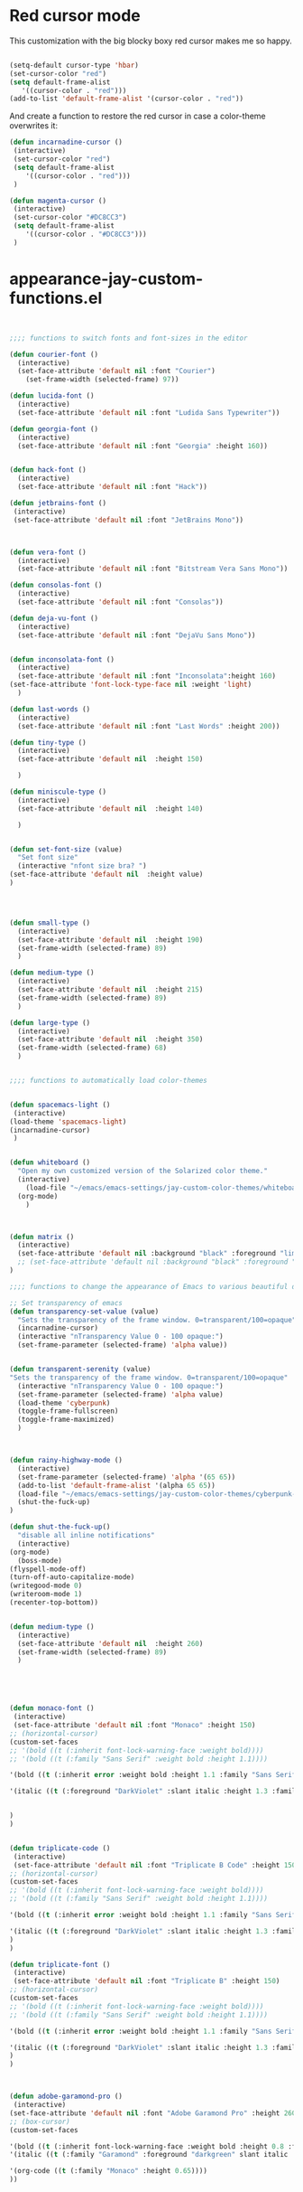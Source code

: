* Red cursor mode

This customization with the big blocky boxy red cursor makes me so happy.
#+BEGIN_SRC emacs-lisp

(setq-default cursor-type 'hbar)
(set-cursor-color "red")
(setq default-frame-alist
   '((cursor-color . "red")))
(add-to-list 'default-frame-alist '(cursor-color . "red"))
#+END_SRC

And create a function to restore the red cursor in case a color-theme overwrites it:
#+BEGIN_SRC emacs-lisp
(defun incarnadine-cursor ()
 (interactive)
 (set-cursor-color "red")
 (setq default-frame-alist
	'((cursor-color . "red")))
 )

(defun magenta-cursor ()
 (interactive)
 (set-cursor-color "#DC8CC3")
 (setq default-frame-alist
	'((cursor-color . "#DC8CC3")))
 )
#+END_SRC



* appearance-jay-custom-functions.el
#+BEGIN_SRC emacs-lisp


;;;; functions to switch fonts and font-sizes in the editor

(defun courier-font ()
  (interactive)
  (set-face-attribute 'default nil :font "Courier")
    (set-frame-width (selected-frame) 97))

(defun lucida-font ()
  (interactive)
  (set-face-attribute 'default nil :font "Ludida Sans Typewriter"))

(defun georgia-font ()
  (interactive)
  (set-face-attribute 'default nil :font "Georgia" :height 160))


(defun hack-font ()
  (interactive)
  (set-face-attribute 'default nil :font "Hack"))

(defun jetbrains-font ()
 (interactive)
 (set-face-attribute 'default nil :font "JetBrains Mono"))



(defun vera-font ()
  (interactive)
  (set-face-attribute 'default nil :font "Bitstream Vera Sans Mono"))

(defun consolas-font ()
  (interactive)
  (set-face-attribute 'default nil :font "Consolas"))

(defun deja-vu-font ()
  (interactive)
  (set-face-attribute 'default nil :font "DejaVu Sans Mono"))


(defun inconsolata-font ()
  (interactive)
  (set-face-attribute 'default nil :font "Inconsolata":height 160)
(set-face-attribute 'font-lock-type-face nil :weight 'light)
  )

(defun last-words ()
  (interactive)
  (set-face-attribute 'default nil :font "Last Words" :height 200))

(defun tiny-type ()
  (interactive)
  (set-face-attribute 'default nil  :height 150)

  )

(defun miniscule-type ()
  (interactive)
  (set-face-attribute 'default nil  :height 140)

  )


(defun set-font-size (value)
  "Set font size"
  (interactive "nfont size bra? ")
(set-face-attribute 'default nil  :height value)
)




(defun small-type ()
  (interactive)
  (set-face-attribute 'default nil  :height 190)
  (set-frame-width (selected-frame) 89)
  )

(defun medium-type ()
  (interactive)
  (set-face-attribute 'default nil  :height 215)
  (set-frame-width (selected-frame) 89)
  )

(defun large-type ()
  (interactive)
  (set-face-attribute 'default nil  :height 350)
  (set-frame-width (selected-frame) 68)
  )


;;;; functions to automatically load color-themes


(defun spacemacs-light ()
 (interactive)
(load-theme 'spacemacs-light)
(incarnadine-cursor)
 )


(defun whiteboard ()
  "Open my own customized version of the Solarized color theme."
  (interactive)
    (load-file "~/emacs/emacs-settings/jay-custom-color-themes/whiteboard-jay.el")
  (org-mode)
    )



(defun matrix ()
  (interactive)
  (set-face-attribute 'default nil :background "black" :foreground "lime")
  ;; (set-face-attribute 'default nil :background "black" :foreground "lime" :font "Courier" :height 180)
)

;;;; functions to change the appearance of Emacs to various beautiful defaults automatically load

;; Set transparency of emacs
(defun transparency-set-value (value)
  "Sets the transparency of the frame window. 0=transparent/100=opaque"
  (incarnadine-cursor)
  (interactive "nTransparency Value 0 - 100 opaque:")
  (set-frame-parameter (selected-frame) 'alpha value))


(defun transparent-serenity (value)
"Sets the transparency of the frame window. 0=transparent/100=opaque"
  (interactive "nTransparency Value 0 - 100 opaque:")
  (set-frame-parameter (selected-frame) 'alpha value)
  (load-theme 'cyberpunk)
  (toggle-frame-fullscreen)
  (toggle-frame-maximized)
  )



(defun rainy-highway-mode ()
  (interactive)
  (set-frame-parameter (selected-frame) 'alpha '(65 65))
  (add-to-list 'default-frame-alist '(alpha 65 65))
  (load-file "~/emacs/emacs-settings/jay-custom-color-themes/cyberpunk-jay.el")
  (shut-the-fuck-up)
)

(defun shut-the-fuck-up()
  "disable all inline notifications"
  (interactive)
(org-mode)
  (boss-mode)
(flyspell-mode-off)
(turn-off-auto-capitalize-mode)
(writegood-mode 0)
(writeroom-mode 1)
(recenter-top-bottom))


(defun medium-type ()
  (interactive)
  (set-face-attribute 'default nil  :height 260)
  (set-frame-width (selected-frame) 89)
  )





(defun monaco-font ()
 (interactive)
 (set-face-attribute 'default nil :font "Monaco" :height 150)
;; (horizontal-cursor)
(custom-set-faces
;; '(bold ((t (:inherit font-lock-warning-face :weight bold))))
;; '(bold ((t (:family "Sans Serif" :weight bold :height 1.1))))

'(bold ((t (:inherit error :weight bold :height 1.1 :family "Sans Serif" :foreground "red"))))

'(italic ((t (:foreground "DarkViolet" :slant italic :height 1.3 :family "Garamond"))))


)
)


(defun triplicate-code ()
 (interactive)
 (set-face-attribute 'default nil :font "Triplicate B Code" :height 150)
;; (horizontal-cursor)
(custom-set-faces
;; '(bold ((t (:inherit font-lock-warning-face :weight bold))))
;; '(bold ((t (:family "Sans Serif" :weight bold :height 1.1))))

'(bold ((t (:inherit error :weight bold :height 1.1 :family "Sans Serif" :foreground "red"))))

'(italic ((t (:foreground "DarkViolet" :slant italic :height 1.3 :family "Garamond"))))
)
)

(defun triplicate-font ()
 (interactive)
 (set-face-attribute 'default nil :font "Triplicate B" :height 150)
;; (horizontal-cursor)
(custom-set-faces
;; '(bold ((t (:inherit font-lock-warning-face :weight bold))))
;; '(bold ((t (:family "Sans Serif" :weight bold :height 1.1))))

'(bold ((t (:inherit error :weight bold :height 1.1 :family "Sans Serif" :foreground "red"))))

'(italic ((t (:foreground "DarkViolet" :slant italic :height 1.3 :family "Garamond"))))
)
)



(defun adobe-garamond-pro ()
 (interactive)
(set-face-attribute 'default nil :font "Adobe Garamond Pro" :height 260)
;; (box-cursor)
(custom-set-faces

'(bold ((t (:inherit font-lock-warning-face :weight bold :height 0.8 :family "Sans Serif" :foreground "red"))))
'(italic ((t (:family "Garamond" :foreground "darkgreen" slant italic :height 1.0))))

'(org-code ((t (:family "Monaco" :height 0.65))))
))





(defun adobe-caslon-pro ()
 (interactive)
(set-face-attribute 'default nil :font "Adobe Caslon Pro" :height 260))



(defun box-cursor ()
(interactive)
(setq-default cursor-type 'box)
(setq cursor-type 'box)
(set-cursor-color "red")
(setq blink-cursor-mode nil)
)

(defun horizontal-cursor ()
(interactive)
(setq-default cursor-type 'hbar)
(setq cursor-type 'hbar)
(set-cursor-color "red")
(setq blink-cursor-blinks 10)
(setq blink-cursor-mode t)
)


(defun is-in-terminal ()
  (not (display-graphic-p)))



(defun iterm-mode ()
(interactive)
;; (spacemacs/toggle-highlight-current-line-globally-off)
(setq menu-bar-mode -1)
)


#+END_SRC


This worked when nothing else would:
(setq cursor-type '(hbar . 5) )

As did this:

;; (setq evil-emacs-state-cursor '("red")) ; for box cursor
;;;; functions to adjust the transparency of the frame

(defun opaque ()
  (interactive)
  (set-frame-parameter (selected-frame) 'alpha '(100 100))
  (add-to-list 'default-frame-alist '(alpha 100 100))
  )



(defun zenburn ()
  "Open my favorite file:  ~.emacs.
The function is poorly named, didn't really want to 'load' it, just open it."
  (interactive)
  (load-file "~/emacs/emacs-settings/jay-custom-color-themes/zenburn-jay.el")
(monaco-font)
(custom-set-faces
;; (spacemacs/toggle-fringe-off)
'(minibuffer-prompt ((t (:weight bold :foreground "white" :background "black"))))
'(org-ellipsis ((t (:foreground "#E0CF9F" :underline t))))
`(org-tag ((t (:bold t :weight bold :background "#3F3F3F"))))

`(org-ellipsis ((t (:underline nil :box (:line-width 1 :color "#3F3F3F") :foreground "#999999" :background "#3F3F3F"))))
(scrollbar-init)
)

(org-mode)
  (set-cursor-color "violet")
  )

(defun ritchie ()
  (interactive)
  (load-theme 'ritchie)
  (incarnadine-cursor)
(org-mode)
  )

(defun blue-light ()
  (interactive)
  (load-theme 'material-light)
  (incarnadine-cursor)
(org-mode)
  )


(defun tomorrow-night ()
  (interactive)
  (load-theme 'sanityinc-tomorrow-night)
(org-mode)
)


(defun solarized-dark ()
  "Open my own customized version of the Solarized color theme."
  (interactive)
  (load-file "~/emacs/emacs-settings/jay-custom-color-themes/solarized-jay.el")
 (load-theme 'solarized-dark)
(load "/Users/jay/emacs/emacs-settings/solarized-fix.el")
  (org-mode)
;  (incarnadine-cursor)
  )

(defun solarized-light ()
  "Open my own customized version of the Solarized color theme."
  (interactive)
  (load-file "~/emacs/emacs-settings/jay-custom-color-themes/solarized-jay.el")
  (load-theme 'solarized-light)
  (org-mode)
  (incarnadine-cursor)
  )

(defun spolsky ()
  "Open my own customized version of the Solarized color theme."
  (interactive)
  (load-file "/Users/jay/gnulisp/jay-custom-color-themes/spolsky-jay.el")
  (incarnadine-cursor)
    (org-mode)
  )

(defun big-cyberpunk ()
  "Open my own customized version of the Cyberpunk color theme."
  (interactive)
  (load-file "~/emacs/emacs-settings/jay-custom-color-themes/cyberpunk-big-jay.el")
  (org-mode)
  (org-bullets-mode 1)
  (incarnadine-cursor)
  (turn-on-auto-capitalize-mode)
(boss-mode)
  )

(defun cyberpunk-jay ()
  "Open my own customized version of the Cyberpunk color theme."
  (interactive)
(load-theme 'cyberpunk)
  (load-file "~/emacs/emacs-settings/jay-custom-color-themes/cyberpunk-jay.el")
  (org-mode)
  (incarnadine-cursor)
(scrollbar-init)
)

(defun cyberpunk-writeroom ()
  "Open my own customized version of the Cyberpunk color theme."
  (interactive)
  (load-file "~/emacs/emacs-settings/jay-custom-color-themes/cyberpunk-jay.el")
  (org-mode)
  (org-bullets-mode 1)
  (incarnadine-cursor)
  (turn-on-auto-capitalize-mode)
  (writeroom-mode 1)
(play-sound-file "/Users/jay/Music/iTunes/iTunes Media/Music/Unknown Artist/Unknown Album/Space Age Motor Cycle 02.wav"))

(defun cyberpunk-large ()
  "Open my own customized version of the Cyberpunk color theme."
  (interactive)
  (load-file "~/emacs/emacs-settings/jay-custom-color-themes/cyberpunk-jay.el")
  (org-mode)
  (org-bullets-mode 1)
  (incarnadine-cursor)
  (turn-on-auto-capitalize-mode)
(large-type)
(play-sound-file "/Users/jay/Music/iTunes/iTunes Media/Music/Unknown Artist/Unknown Album/Space Age Motor Cycle 02.wav"))

(defun top-gun-mode ()
"Sets the transparency of the frame window. 0=transparent/100=opaque"
  (interactive)
(set-frame-parameter (selected-frame) 'alpha '(40 40))
  (load-file "~/emacs/emacs-settings/jay-custom-color-themes/cyberpunk-serenity.el")
;; (set-fringe-mode -1)
(setq fringe-styles '("no-fringes" . 0))
)


(defun leuven ()
  (interactive)
(load-theme 'leuven)
;; (load-file "/Users/jay/gnulisp/jay-custom-color-themes/leuven-jay.el")
  (incarnadine-cursor)
  (org-mode)
(custom-set-faces
;;  '(bold ((t (:inherit font-lock-warning-face :weight bold))))
'(bold ((t (:family "Sans Serif" :weight bold :foreground "red" :height 1.05))))
'(italic ((t (:foreground "DarkViolet" :family "Garamond" :slant italic :height 1.3))))
'(org-level-1 ((t (:family "Courier" :weight normal))))
;; '(org-link ((t (:underline nil))))
)

  )

;; (defun garamond-web-font ()
;;   (interactive)
;; (set-face-attribute 'default nil :font "Garamond" :height 200)
;; )

(defun ommwriter-mode ()
(interactive)
(vera-font)
(horizontal-cursor))


(defun beach-mode ()
  (interactive)
  (transparency-set-value 50)
(setq fringe-styles '("no-fringes" . 0))
  (org-mode)
(text-scale-increase 2)
  )

(defun beach-light ()
  (interactive)
(load-theme 'leuven)
(beach-mode)
(text-scale-increase 2)
  )


(defun beach-dark ()
  (interactive)
(load-theme 'cyberpunk)
(beach-mode)
(text-scale-increase 2)
  )

(defun ample-zen ()
  (interactive)
(load-theme 'ample-zen)
(custom-set-faces
'(org-quote ((t (:background "#000000"))))
'(org-code ((t (:inherit success))))
'(org-link ((t (:underline nil)))))

(org-mode)
(text-scale-increase 2)
)


(defun monokai ()
  (interactive)
  (color-theme-monokai)
;(custom-set-faces
; '(italic ((t (:foreground "pink"))))
; '(zz-fringe-for-narrowing ((t (:background "black")))))
  (org-mode)
  )


(defun spacemacs-light ()
 (interactive)
(load-theme 'spacemacs-light)
;; (load-file "/Users/jay/gnulisp/jay-custom-color-themes/leuven-jay.el")
 (incarnadine-cursor)
 (org-mode)
(custom-set-faces
;; '(bold ((t (:inherit font-lock-warning-face :weight bold))))
'(bold ((t (:family "Sans Serif" :weight bold :foreground "red" :height 1.1))))
'(italic ((t (:foreground "#1F8DD6" :family "Garamond" :slant italic :height 1.3))))
;; '(org-link ((t (:underline nil))))
)
 )


